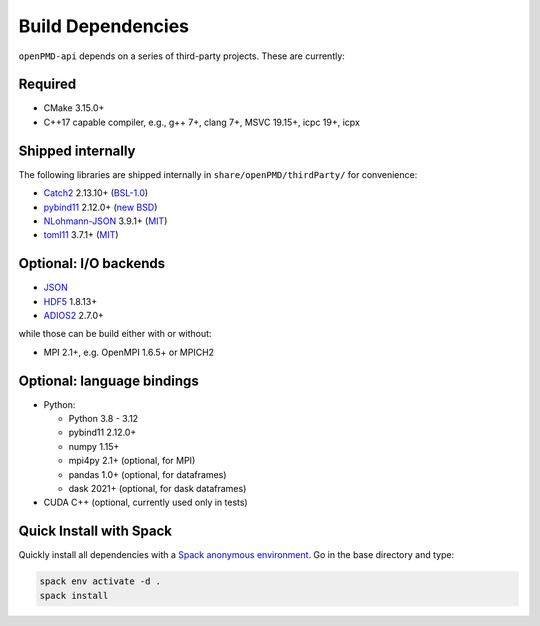 .. _development-dependencies:

Build Dependencies
==================

``openPMD-api`` depends on a series of third-party projects.
These are currently:

Required
--------

* CMake 3.15.0+
* C++17 capable compiler, e.g., g++ 7+, clang 7+, MSVC 19.15+, icpc 19+, icpx

Shipped internally
------------------

The following libraries are shipped internally in ``share/openPMD/thirdParty/`` for convenience:

* `Catch2 <https://github.com/catchorg/Catch2>`_ 2.13.10+ (`BSL-1.0 <https://github.com/catchorg/Catch2/blob/master/LICENSE.txt>`__)
* `pybind11 <https://github.com/pybind/pybind11>`_ 2.12.0+ (`new BSD <https://github.com/pybind/pybind11/blob/master/LICENSE>`_)
* `NLohmann-JSON <https://github.com/nlohmann/json>`_ 3.9.1+ (`MIT <https://github.com/nlohmann/json/blob/develop/LICENSE.MIT>`_)
* `toml11 <https://github.com/ToruNiina/toml11>`_ 3.7.1+ (`MIT <https://github.com/ToruNiina/toml11/blob/master/LICENSE>`__)

Optional: I/O backends
----------------------

* `JSON <https://en.wikipedia.org/wiki/JSON>`_
* `HDF5 <https://support.hdfgroup.org/HDF5>`_ 1.8.13+
* `ADIOS2 <https://github.com/ornladios/ADIOS2>`_ 2.7.0+

while those can be build either with or without:

* MPI 2.1+, e.g. OpenMPI 1.6.5+ or MPICH2

Optional: language bindings
---------------------------

* Python:

  * Python 3.8 - 3.12
  * pybind11 2.12.0+
  * numpy 1.15+
  * mpi4py 2.1+ (optional, for MPI)
  * pandas 1.0+ (optional, for dataframes)
  * dask 2021+ (optional, for dask dataframes)

* CUDA C++ (optional, currently used only in tests)

Quick Install with Spack
------------------------

Quickly install all dependencies with a `Spack anonymous environment <https://spack.readthedocs.io/en/latest/environments.html#anonymous-environments>`_.
Go in the base directory and type:


.. code-block:: bash

   spack env activate -d .
   spack install
